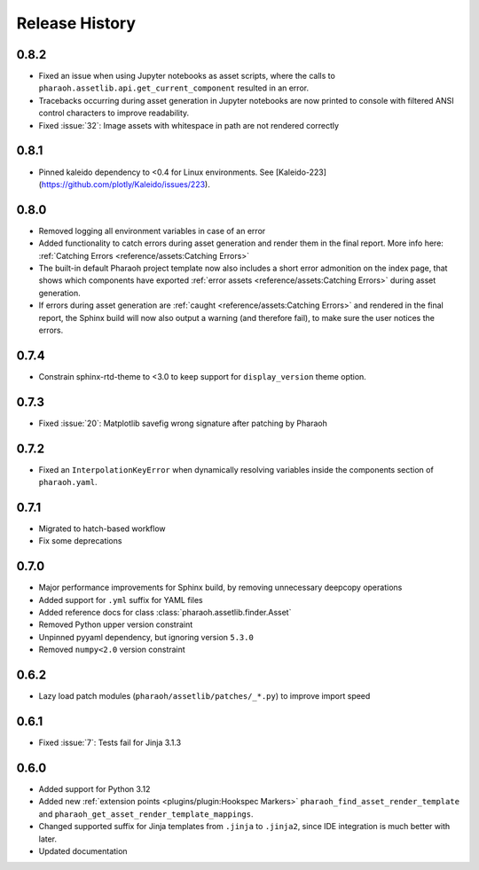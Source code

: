 Release History
===============

0.8.2
-----

-   Fixed an issue when using Jupyter notebooks as asset scripts, where the
    calls to ``pharaoh.assetlib.api.get_current_component`` resulted in an error.
-   Tracebacks occurring during asset generation in Jupyter notebooks are now
    printed to console with filtered ANSI control characters to improve readability.
-   Fixed :issue:`32`: Image assets with whitespace in path are not rendered correctly

0.8.1
-----

-   Pinned kaleido dependency to <0.4 for Linux environments.
    See [Kaleido-223](https://github.com/plotly/Kaleido/issues/223).

0.8.0
-----

-   Removed logging all environment variables in case of an error
-   Added functionality to catch errors during asset generation and render them
    in the final report. More info here: :ref:`Catching Errors <reference/assets:Catching Errors>`
-   The built-in default Pharaoh project template now also includes a short error admonition on the index page,
    that shows which components have exported :ref:`error assets <reference/assets:Catching Errors>`
    during asset generation.
-   If errors during asset generation are :ref:`caught <reference/assets:Catching Errors>` and rendered
    in the final report, the Sphinx build will now also output a warning
    (and therefore fail), to make sure the user notices the errors.

0.7.4
-----

-   Constrain sphinx-rtd-theme to <3.0 to keep support for ``display_version`` theme option.


0.7.3
-----

-   Fixed :issue:`20`: Matplotlib savefig wrong signature after patching by Pharaoh

0.7.2
-----

-   Fixed an ``InterpolationKeyError`` when dynamically resolving variables inside the components
    section of ``pharaoh.yaml``.

0.7.1
-----

-   Migrated to hatch-based workflow
-   Fix some deprecations

0.7.0
-----

-   Major performance improvements for Sphinx build, by removing unnecessary deepcopy operations
-   Added support for ``.yml`` suffix for YAML files
-   Added reference docs for class :class:`pharaoh.assetlib.finder.Asset`
-   Removed Python upper version constraint
-   Unpinned pyyaml dependency, but ignoring version ``5.3.0``
-   Removed ``numpy<2.0`` version constraint


0.6.2
-----

-   Lazy load patch modules (``pharaoh/assetlib/patches/_*.py``) to improve import speed


0.6.1
-----

-   Fixed :issue:`7`: Tests fail for Jinja 3.1.3

0.6.0
-----

-   Added support for Python 3.12
-   Added new :ref:`extension points <plugins/plugin:Hookspec Markers>` ``pharaoh_find_asset_render_template`` and
    ``pharaoh_get_asset_render_template_mappings``.
-   Changed supported suffix for Jinja templates from ``.jinja`` to ``.jinja2``, since IDE integration is much better
    with later.
-   Updated documentation

